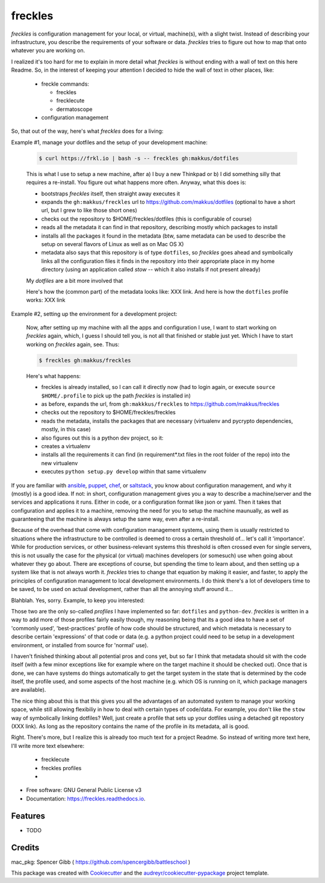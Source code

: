 ========
freckles
========


.. image:: https://img.shields.io/pypi/v/freckles.svg
        :target: https://pypi.python.org/pypi/freckles

.. image:: https://img.shields.io/travis/makkus/freckles.svg
        :target: https://travis-ci.org/makkus/freckles

.. image:: https://readthedocs.org/projects/freckles/badge/?version=latest
        :target: https://freckles.readthedocs.io/en/latest/?badge=latest
        :alt: Documentation Status

.. image:: https://pyup.io/repos/github/makkus/freckles/shield.svg
     :target: https://pyup.io/repos/github/makkus/freckles/
     :alt: Updates


*freckles* is configuration management for your local, or virtual, machine(s), with a slight twist. Instead of describing your infrastructure, you describe the requirements of your software or data. *freckles* tries to figure out how to map that onto whatever you are working on.

I realized it's too hard for me to explain in more detail what *freckles* is without ending with a wall of text on this here Readme. So, in the interest of keeping your attention I decided to hide the wall of text in other places, like:

 - freckle commands:

   - freckles
   - frecklecute
   - dermatoscope

 - configuration management

So, that out of the way, here's what *freckles* does for a living:

Example #1, manage your dotfiles and the setup of your development machine:

    .. code-block:: console

       $ curl https://frkl.io | bash -s -- freckles gh:makkus/dotfiles

    This is what I use to setup a new machine, after a) I buy a new Thinkpad or b) I did something silly that requires a re-install. You figure out what happens more often. Anyway, what this does is:

    - bootstraps *freckles* itself, then straight away executes it
    - expands the ``gh:makkus/freckles`` url to https://github.com/makkus/dotfiles (optional to have a short url, but I grew to like those short ones)
    - checks out the repository to $HOME/freckles/dotfiles (this is configurable of course)
    - reads all the metadata  it can find in that repository, describing mostly which packages to install
    - installs all the packages it found in the metadata (btw, same metadata can be used to describe the setup on several flavors of Linux as well as on Mac OS X)
    - metadata also says that this repository is of type  ``dotfiles``, so *freckles* goes ahead and symbolically links all the configuration files it finds in the repository into their appropriate place in my home directory (using an application called `stow` -- which it also installs if not present already)

    My *dotfiles* are a bit more involved that

    Here's how the (common part) of the metadata looks like: XXX link. And here is how the ``dotfiles`` profile works: XXX link

Example #2, setting up the environment for a development project:

    Now, after setting up my machine with all the apps and configuration I use, I want to start working on *freckles* again, which, I guess I should tell you, is not all that finished or stable just yet. Which I have to start working on *freckles* again, see. Thus:

    .. code-block:: console

        $ freckles gh:makkus/freckles

    Here's what happens:

    - freckles is already installed, so I can call it directly now (had to login again, or execute ``source $HOME/.profile`` to pick up the path *freckles* is installed in)
    - as before, expands the url, from ``gh:makkkus/freckles`` to https://github.com/makkus/freckles
    - checks out the repository to $HOME/freckles/freckles
    - reads the metadata, installs the packages that are necessary (virtualenv and pycrypto dependencies, mostly, in this case)
    - also figures out this is a python dev project, so it:
    - creates a virtualenv
    - installs all the requirements it can find (in requirement*.txt files in the root folder of the repo) into the new virtualenv
    - executes ``python setup.py develop`` within that same virtualenv

If you are familiar with ansible_, puppet_, chef_, or saltstack_, you know about configuration management, and why it (mostly) is a good idea. If not: in short, configuration management gives you a way to describe a machine/server and the services and applications it runs. Either in code, or a configuration format like json or yaml. Then it takes that configuration and applies it to a machine, removing the need for you to setup the machine maunually, as well as guaranteeing that the machine is always setup the same way, even after a re-install.

Because of the overhead that come with configuration management systems, using them is usually restricted to situations where the infrastructure to be controlled is deemed to cross a certain threshold of... let's call it 'importance'. While for production services, or other business-relevant systems this threshold is often crossed even for single servers, this is not usually the case for the physical (or virtual) machines developers (or somesuch) use when going about whatever they go about. There are exceptions of course, but spending the time to learn about, and then setting up a system like that is not always worth it. *freckles* tries to change that equation by making it easier, and faster, to apply the principles of configuration management to local development environments. I do think there's a lot of developers time to be saved, to be used on actual development, rather than all the annoying stuff around it...

Blahblah. Yes, sorry. Example, to keep you interested:


Those two are the only so-called *profiles* I have implemented so far: ``dotfiles`` and ``python-dev``. *freckles* is written in a way to add more of those profiles fairly easily though, my reasoning being that its a good idea to have a set of 'commonly used', 'best-practices' profile of how code should be structured, and which metadata is necessary to describe certain 'expressions' of that code or data (e.g. a python project could need to be setup in a development environment, or installed from source for 'normal' use).

I haven't finished thinking about all potential pros and cons yet, but so far I think that metadata should sit with the code itself (with a few minor exceptions like for example where on the target machine it should be checked out). Once that is done, we can have systems do things automatically to get the target system in the state that is determined by the code itself, the profile used, and some aspects of the host machine (e.g. which OS is running on it, which package managers are available).

The nice thing about this is that this gives you all the advantages of an automated system to manage your working space, while still allowing flexibiliy in how to deal with certain types of code/data. For example, you don't like the ``stow`` way of symbolically linking dotfiles? Well, just create a profile that sets up your dotfiles using a detached git repostory (XXX link). As long as the repository contains the name of the profile in its metadata, all is good.

Right. There's more, but I realize this is already too much text for a project Readme. So instead of writing more text here, I'll write more text elsewhere:

 - frecklecute
 - freckles profiles
 -


* Free software: GNU General Public License v3
* Documentation: https://freckles.readthedocs.io.


Features
--------

* TODO

Credits
---------

mac_pkg: Spencer Gibb ( https://github.com/spencergibb/battleschool )

This package was created with Cookiecutter_ and the `audreyr/cookiecutter-pypackage`_ project template.

.. _Cookiecutter: https://github.com/audreyr/cookiecutter
.. _`audreyr/cookiecutter-pypackage`: https://github.com/audreyr/cookiecutter-pypackage


.. _ansible: https://ansible.com
.. _puppet: https://puppet.com
.. _chef: https://www.chef.io/chef
.. _saltstack: https://saltstack.com
.. _nix: https://nixos.org/nix/
.. _conda: https://conda.io
.. _Cookiecutter: https://github.com/audreyr/cookiecutter
.. _ansible-nix: https://github.com/AdamFrey/nix-ansible
.. _homebrew: https://brew.sh/
